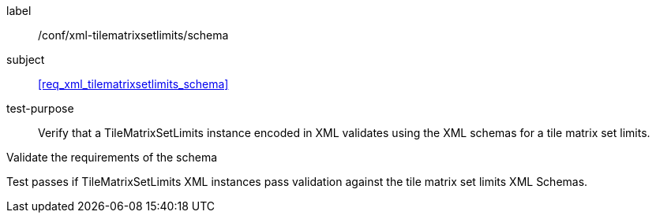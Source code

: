 
[[ats_xml_tilematrixsetlimits2d_schema]]
[abstract_test]
====
[%metadata]
label:: /conf/xml-tilematrixsetlimits/schema

subject:: <<req_xml_tilematrixsetlimits_schema>>

test-purpose:: Verify that a TileMatrixSetLimits instance encoded in XML validates using the
XML schemas for a tile matrix set limits.

[.component,class=test-method]
--
Validate the requirements of the schema

Test passes if TileMatrixSetLimits XML instances pass validation against the tile
matrix set limits XML Schemas.
--
====
